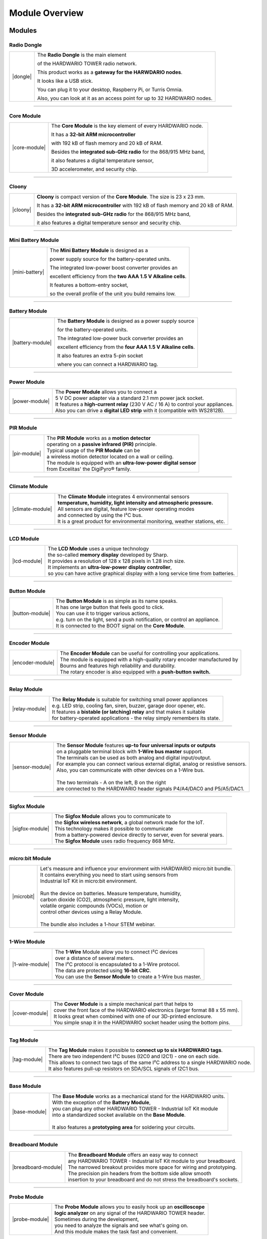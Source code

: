 ###############
Module Overview
###############

*******
Modules
*******

Radio Dongle
************

.. |dongle| thumbnail:: ../_static/basics/module-overview/radio-dongle.png
    :width: 100%

+--------------------+-----------------------------------------------------------------------------+
| |dongle|           | The **Radio Dongle** is the main element                                    |
|                    |                                                                             |
|                    | of the HARDWARIO TOWER radio network.                                       |
|                    |                                                                             |
|                    | This product works as a **gateway for the HARWDARIO nodes**.                |
|                    |                                                                             |
|                    | It looks like a USB stick.                                                  |
|                    |                                                                             |
|                    | You can plug it to your desktop, Raspberry Pi, or Turris Omnia.             |
|                    |                                                                             |
|                    | Also, you can look at it as an access point for up to 32 HARDWARIO nodes.   |
+--------------------+-----------------------------------------------------------------------------+

----------------------------------------------------------------------------------------------

Core Module
***********

.. |core-module| thumbnail:: ../_static/basics/module-overview/core-module.png
    :width: 100%

+--------------------+---------------------------------------------------------------------+
| |core-module|      | The **Core Module** is the key element of every HARDWARIO node.     |
|                    |                                                                     |
|                    | It has a **32-bit ARM microcontroller**                             |
|                    |                                                                     |
|                    | with 192 kB of flash memory and 20 kB of RAM.                       |
|                    |                                                                     |
|                    | Besides the **integrated sub-GHz radio** for the 868/915 MHz band,  |
|                    |                                                                     |
|                    | it also features a digital temperature sensor,                      |
|                    |                                                                     |
|                    | 3D accelerometer, and security chip.                                |
+--------------------+---------------------------------------------------------------------+

----------------------------------------------------------------------------------------------

Cloony
******

.. |cloony| thumbnail:: ../_static/basics/module-overview/cloony.png
    :width: 100%

+--------------------+-----------------------------------------------------------------------------------------+
| |cloony|           | **Cloony** is compact version of the **Core Module**. The size is 23 x 23 mm.           |
|                    |                                                                                         |
|                    | It has a **32-bit ARM microcontroller** with 192 kB of flash memory and 20 kB of RAM.   |
|                    |                                                                                         |
|                    | Besides the **integrated sub-GHz radio** for the 868/915 MHz band,                      |
|                    |                                                                                         |
|                    | it also features a digital temperature sensor and security chip.                        |
+--------------------+-----------------------------------------------------------------------------------------+

----------------------------------------------------------------------------------------------

Mini Battery Module
*******************

.. |mini-battery| thumbnail:: ../_static/basics/module-overview/mini-battery-module.png
    :width: 100%

+--------------------+-----------------------------------------------------------------+
| |mini-battery|     | The **Mini Battery Module** is designed as a                    |
|                    |                                                                 |
|                    | power supply source for the battery-operated units.             |
|                    |                                                                 |
|                    | The integrated low-power boost converter provides an            |
|                    |                                                                 |
|                    | excellent efficiency from the **two AAA 1.5 V Alkaline cells**. |
|                    |                                                                 |
|                    | It features a bottom-entry socket,                              |
|                    |                                                                 |
|                    | so the overall profile of the unit you build remains low.       |
+--------------------+-----------------------------------------------------------------+

----------------------------------------------------------------------------------------------

Battery Module
**************

.. |battery-module| thumbnail:: ../_static/basics/module-overview/battery-module.png
    :width: 100%

+--------------------+------------------------------------------------------------------+
| |battery-module|   | The **Battery Module** is designed as a power supply source      |
|                    |                                                                  |
|                    | for the battery-operated units.                                  |
|                    |                                                                  |
|                    | The integrated low-power buck converter provides an              |
|                    |                                                                  |
|                    | excellent efficiency from the **four AAA 1.5 V Alkaline cells**. |
|                    |                                                                  |
|                    | It also features an extra 5-pin socket                           |
|                    |                                                                  |
|                    | where you can connect a HARDWARIO tag.                           |
+--------------------+------------------------------------------------------------------+

----------------------------------------------------------------------------------------------

Power Module
************

.. |power-module| thumbnail:: ../_static/basics/module-overview/power-module.png
    :width: 100%

+--------------------+--------------------------------------------------------------------------------------+
| |power-module|     | | The **Power Module** allows you to connect a                                       |
|                    | | 5 V DC power adapter via a standard 2.1 mm power jack socket.                      |
|                    | | It features a **high-current relay** (230 V AC / 16 A) to control your appliances. |
|                    | | Also you can drive a **digital LED strip** with it (compatible with WS2812B).      |
+--------------------+--------------------------------------------------------------------------------------+

----------------------------------------------------------------------------------------------

PIR Module
**********

.. |pir-module| thumbnail:: ../_static/basics/module-overview/pir-module.png
    :width: 100%

+--------------------+-----------------------------------------------------------------------+
| |pir-module|       | | The **PIR Module** works as a **motion detector**                   |
|                    | | operating on a **passive infrared (PIR)** principle.                |
|                    | | Typical usage of the **PIR Module** can be                          |
|                    | | a wireless motion detector located on a wall or ceiling.            |
|                    | | The module is equipped with an **ultra-low-power digital sensor**   |
|                    | | from Excelitas' the DigiPyro® family.                               |
+--------------------+-----------------------------------------------------------------------+

----------------------------------------------------------------------------------------------

Climate Module
**************

.. |climate-module| thumbnail:: ../_static/basics/module-overview/climate-module.png
    :width: 100%

+------------------------+--------------------------------------------------------------------------------+
| |climate-module|       | | The **Climate Module** integrates 4 environmental sensors                    |
|                        | | **temperature, humidity, light intensity and atmospheric pressure.**         |
|                        | | All sensors are digital, feature low-power operating modes                   |
|                        | | and connected by using the I²C bus.                                          |
|                        | | It is a great product for environmental monitoring, weather stations, etc.   |
+------------------------+--------------------------------------------------------------------------------+

----------------------------------------------------------------------------------------------

LCD Module
**********

.. |lcd-module| thumbnail:: ../_static/basics/module-overview/lcd-module-bg.png
    :width: 100%

+------------------------+-------------------------------------------------------------------------------------+
| |lcd-module|           | | The **LCD Module** uses a unique technology                                       |
|                        | | the so-called **memory display** developed by Sharp.                              |
|                        | | It provides a resolution of 128 x 128 pixels in 1.28 inch size.                   |
|                        | | It implements an **ultra-low-power display controller**,                          |
|                        | | so you can have active graphical display with a long service time from batteries. |
+------------------------+-------------------------------------------------------------------------------------+

----------------------------------------------------------------------------------------------

Button Module
*************

.. |button-module| thumbnail:: ../_static/basics/module-overview/button-module.png
    :width: 100%

+------------------------+------------------------------------------------------------------------------+
| |button-module|        | | The **Button Module** is as simple as its name speaks.                     |
|                        | | It has one large button that feels good to click.                          |
|                        | | You can use it to trigger various actions,                                 |
|                        | | e.g. turn on the light, send a push notification, or control an appliance. |
|                        | | It is connected to the BOOT signal on the **Core Module**.                 |
+------------------------+------------------------------------------------------------------------------+

----------------------------------------------------------------------------------------------

Encoder Module
**************

.. |encoder-module| thumbnail:: ../_static/basics/module-overview/encoder-module.png
    :width: 100%

+------------------------+-----------------------------------------------------------------------------+
| |encoder-module|       | | The **Encoder Module** can be useful for controlling your applications.   |
|                        | | The module is equipped with a high-quality rotary encoder manufactured by |
|                        | | Bourns and features high reliability and durability.                      |
|                        | | The rotary encoder is also equipped with a **push-button switch.**        |
+------------------------+-----------------------------------------------------------------------------+

----------------------------------------------------------------------------------------------

Relay Module
************

.. |relay-module| thumbnail:: ../_static/basics/module-overview/relay-module.png
    :width: 100%

+------------------------+-------------------------------------------------------------------------------+
| |relay-module|         | | The **Relay Module** is suitable for switching small power appliances       |
|                        | | e.g. LED strip, cooling fan, siren, buzzer, garage door opener, etc.        |
|                        | | It features a **bistable (or latching) relay** and that makes it suitable   |
|                        | | for battery-operated applications - the relay simply remembers its state.   |
+------------------------+-------------------------------------------------------------------------------+

----------------------------------------------------------------------------------------------

Sensor Module
*************

.. |sensor-module| thumbnail:: ../_static/basics/module-overview/sensor-module.png
    :width: 100%

+------------------------+---------------------------------------------------------------------------------------+
| |sensor-module|        | | The **Sensor Module** features **up-to four universal inputs or outputs**           |
|                        | | on a pluggable terminal block with **1-Wire bus master** support.                   |
|                        | | The terminals can be used as both analog and digital input/output.                  |
|                        | | For example you can connect various external digital, analog or resistive sensors.  |
|                        | | Also, you can communicate with other devices on a 1-Wire bus.                       |
|                        | |                                                                                     |
|                        | | The two terminals - A on the left, B on the right                                   |
|                        | | are connected to the HARDWARIO header signals P4/A4/DAC0 and P5/A5/DAC1.            |
+------------------------+---------------------------------------------------------------------------------------+

----------------------------------------------------------------------------------------------

Sigfox Module
*************

.. |sigfox-module| thumbnail:: ../_static/basics/module-overview/sigfox-module.png
    :width: 100%

+------------------------+-----------------------------------------------------------------------------+
| |sigfox-module|        | | The **Sigfox Module** allows you to communicate to                        |
|                        | | the **Sigfox wireless network**, a global network made for the IoT.       |
|                        | | This technology makes it possible to communicate                          |
|                        | | from a battery-powered device directly to server, even for several years. |
|                        | | The **Sigfox Module** uses radio frequency 868 MHz.                       |
+------------------------+-----------------------------------------------------------------------------+

----------------------------------------------------------------------------------------------

micro:bit Module
****************

.. |microbit| thumbnail:: ../_static/basics/module-overview/microbit-module.png
    :width: 100%

+--------------+---------------------------------------------------------------------------------+
| |microbit|   | | Let's measure and influence your environment with HARDWARIO micro:bit bundle. |
|              | | It contains everything you need to start using sensors from                   |
|              | | Industrial IoT Kit in micro:bit environment.                                  |
|              | |                                                                               |
|              | | Run the device on batteries. Measure temperature, humidity,                   |
|              | | carbon dioxide (CO2), atmospheric pressure, light intensity,                  |
|              | | volatile organic compounds (VOCs), motion or                                  |
|              | | control other devices using a Relay Module.                                   |
|              | |                                                                               |
|              | | The bundle also includes a 1-hour STEM webinar.                               |
+--------------+---------------------------------------------------------------------------------+

----------------------------------------------------------------------------------------------

1-Wire Module
*************

.. |1-wire-module| thumbnail:: ../_static/basics/module-overview/1-wire-module.png
    :width: 100%

+------------------------+--------------------------------------------------------------------+
| |1-wire-module|        | | The **1-Wire** Module allow you to connect I²C devices           |
|                        | | over a distance of several meters.                               |
|                        | | The I²C protocol is encapsulated to a 1-Wire protocol.           |
|                        | | The data are protected using **16-bit CRC**.                     |
|                        | | You can use the **Sensor Module** to create a 1-Wire bus master. |
+------------------------+--------------------------------------------------------------------+

----------------------------------------------------------------------------------------------

Cover Module
************

.. |cover-module| thumbnail:: ../_static/basics/module-overview/cover-module.png
    :width: 100%

+------------------------+---------------------------------------------------------------------------------+
| |cover-module|         | | The **Cover Module** is a simple mechanical part that helps to                |
|                        | | cover the front face of the HARDWARIO electronics (larger format 88 x 55 mm). |
|                        | | It looks great when combined with one of our 3D-printed enclosure.            |
|                        | | You simple snap it in the HARDWARIO socket header using the bottom pins.      |
+------------------------+---------------------------------------------------------------------------------+

----------------------------------------------------------------------------------------------

Tag Module
**********

.. |tag-module| thumbnail:: ../_static/basics/module-overview/tag-module.png
    :width: 100%

+------------------------+---------------------------------------------------------------------------------------+
| |tag-module|           | | The **Tag Module** makes it possible to **connect up to six HARDWARIO tags**.       |
|                        | | There are two independent I²C buses (I2C0 and I2C1) - one on each side.             |
|                        | | This allows to connect two tags of the same I²C address to a single HARDWARIO node. |
|                        | | It also features pull-up resistors on SDA/SCL signals of I2C1 bus.                  |
+------------------------+---------------------------------------------------------------------------------------+

----------------------------------------------------------------------------------------------

Base Module
***********

.. |base-module| thumbnail:: ../_static/basics/module-overview/base-module.png
    :width: 100%

+------------------------+----------------------------------------------------------------------------+
| |base-module|          | | The **Base Module** works as a mechanical stand for the HARDWARIO units. |
|                        | | With the exception of the **Battery Module**,                            |
|                        | | you can plug any other HARDWARIO TOWER - Industrial IoT Kit module       |
|                        | | into a standardized socket available on the **Base Module**.             |
|                        | |                                                                          |
|                        | | It also features a **prototyping area** for soldering your circuits.     |
+------------------------+----------------------------------------------------------------------------+

----------------------------------------------------------------------------------------------

Breadboard Module
*****************

.. |breadboard-module| thumbnail:: ../_static/basics/module-overview/breadboard-module.png
    :width: 100%

+------------------------+----------------------------------------------------------------------------+
| |breadboard-module|    | | The **Breadboard Module** offers an easy way to connect                  |
|                        | | any HARDWARIO TOWER - Industrial IoT Kit module to your breadboard.      |
|                        | | The narrowed breakout provides more space for wiring and prototyping.    |
|                        | | The precision pin headers from the bottom side allow smooth              |
|                        | | insertion to your breadboard and do not stress the breadboard's sockets. |
+------------------------+----------------------------------------------------------------------------+

----------------------------------------------------------------------------------------------

Probe Module
************

.. |probe-module| thumbnail:: ../_static/basics/module-overview/probe-module.png
    :width: 100%

+------------------------+-------------------------------------------------------------------------+
| |probe-module|         | | The **Probe Module** allows you to easily hook up an **oscilloscope** |
|                        | | **logic analyzer** on any signal of the HARDWARIO TOWER header.       |
|                        | | Sometimes during the development,                                     |
|                        | | you need to analyze the signals and see what's going on.              |
|                        | | And this module makes the task fast and convenient.                   |
+------------------------+-------------------------------------------------------------------------+

----------------------------------------------------------------------------------------------

****
Tags
****

Temperature Tag
***************

.. |temperature-tag| thumbnail:: ../_static/basics/module-overview/temperature-tag.png
    :width: 100%

+--------------------+-------------------------------------------------------------------------------+
| |temperature-tag|  | | The **Temperature Tag** uses a **high-accuracy temperature sensor TMP11**   |
|                    | | with a typical accuracy of ±0.1 °C at 25 °C.                                |
|                    | | This sensor is digital and calibrated.                                      |
|                    | | It communicates using an I²C bus                                            |
|                    | | and features a very low power operation and shutdown mode.                  |
+--------------------+-------------------------------------------------------------------------------+

----------------------------------------------------------------------------------------------

Humidity Tag
************

.. |humidity-tag| thumbnail:: ../_static/basics/module-overview/humidity-tag.png
    :width: 100%

+------------------------+------------------------------------------------------------------------+
| |humidity-tag|         | | The **Humidity Tag** uses a high-accuracy **humidity sensor** SHT20  |
|                        | | with a typical accuracy of ±3 % from 20 % to 80 %.                   |
|                        | | This sensor is digital and calibrated.                               |
|                        | | It communicates using an I²C bus                                     |
|                        | | and features a very low power operation and shutdown mode.           |
+------------------------+------------------------------------------------------------------------+

----------------------------------------------------------------------------------------------

Lux Meter Tag
*************

.. |lux-meter-tag| thumbnail:: ../_static/basics/module-overview/lux-meter-tag.png
    :width: 100%

+------------------------+---------------------------------------------------------------+
| |lux-meter-tag|        | | The **Lux Meter Tag** uses a high dynamic range             |
|                        | | **light intensity sensor OPT3001** that                     |
|                        | | can measure illuminance from 0.01 to 83,000 lux.            |
|                        | | This sensor is digital and calibrated.                      |
|                        | | It communicates using an I²C bus                            |
|                        | | and features a very low power operation and shutdown mode.  |
+------------------------+---------------------------------------------------------------+

----------------------------------------------------------------------------------------------

Barometer Tag
*************

.. |barometer-tag| thumbnail:: ../_static/basics/module-overview/barometer-tag.png
    :width: 100%

+------------------------+-----------------------------------------------------------------------------------+
| |barometer-tag|        | | The **Barometer Tag** allows you to measure absolute pressure                   |
|                        | | in the range from 20 kPa to 110 kPa, or altitude above the sea level in meters. |
|                        | | It uses a low-power I²C sensor **MPL3115A2**                                    |
|                        | | with an absolute accuracy of ±0.4 kPa.                                          |
|                        | | It features a very low active and standby current.                              |
+------------------------+-----------------------------------------------------------------------------------+

----------------------------------------------------------------------------------------------

VOC Tag
*******

.. |voc-tag| thumbnail:: ../_static/basics/module-overview/voc-lp-tag.png
    :width: 100%

+------------------------+------------------------------------------------------------------+
| |voc-tag|              | | The **VOC Tag** is a gas sensor for measuring                  |
|                        | | **volatile organic compounds (VOC) concentration**.            |
|                        | | This is useful for indoor air quality monitoring applications. |
|                        | | This module uses a metal-oxide multi-pixel sensor SGP30        |
|                        | | from Sensirion measuring total VOC level.                      |
+------------------------+------------------------------------------------------------------+

----------------------------------------------------------------------------------------------

NFC Tag
*******

.. |nfc-tag| thumbnail:: ../_static/basics/module-overview/nfc-tag.png
    :width: 100%

+------------------------+-------------------------------------------------------------------------------------------------------+
| |nfc-tag|              | | The **NFC Tag** operates as a **dual port memory**.                                                 |
|                        | | You have the the NFC protocol from one side and the I²C bus interface from the other side.          |
|                        | | It features a 1 kB EEPROM memory.                                                                   |
|                        | | The chip does not have to be powered when being accessed from the NFC side.                         |
+------------------------+-------------------------------------------------------------------------------------------------------+
